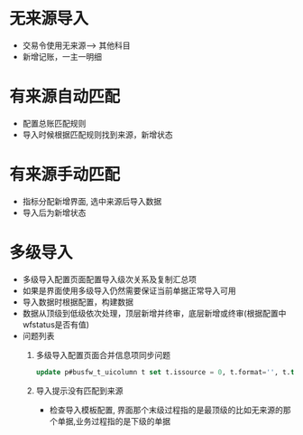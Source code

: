 * 无来源导入
  + 交易令使用无来源--> 其他科目
  + 新增记账，一主一明细
* 有来源自动匹配
  + 配置总账匹配规则
  + 导入时候根据匹配规则找到来源，新增状态
* 有来源手动匹配
  + 指标分配新增界面, 选中来源后导入数据
  + 导入后为新增状态
* 多级导入
  + 多级导入配置页面配置导入级次关系及复制汇总项
  + 如果是界面使用多级导入仍然需要保证当前单据正常导入可用
  + 导入数据时根据配置，构建数据
  + 数据从顶级到低级依次处理，顶层新增并终审，底层新增或终审(根据配置中wfstatus是否有值)
  + 问题列表
    1. 多级导入配置页面合并信息项同步问题
       #+BEGIN_SRC sql
        update p#busfw_t_uicolumn t set t.issource = 0, t.format='', t.type='s' where lower(t.columncode) = 'uniteinfo' and t.key in (select uikey from p#fasp_T_papage t2 where t2.mouldid = '5817ED1B9AAC1043E0530603A8C00AD9') 
       #+END_SRC
    2. 导入提示没有匹配到来源
       + 检查导入模板配置, 界面那个末级过程指的是最顶级的比如无来源的那个单据,业务过程指的是下级的单据
